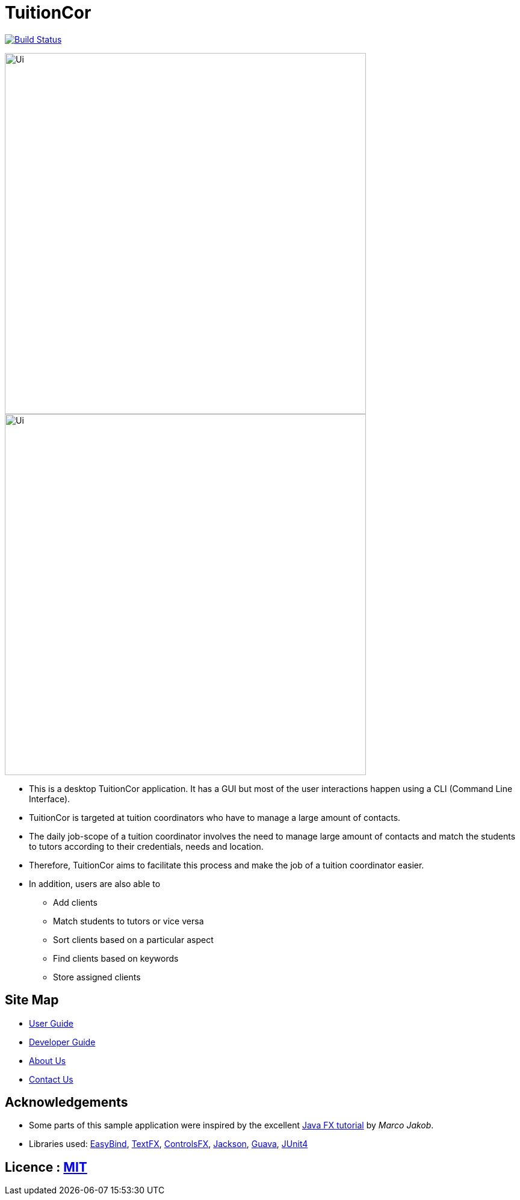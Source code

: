 = TuitionCor
ifdef::env-github,env-browser[:relfileprefix: docs/]

https://travis-ci.org/CS2103JAN2018-F11-B2/main[image:https://travis-ci.org/CS2103JAN2018-F11-B2/main.svg?branch=master[Build Status]]

image::docs/images/Ui.PNG[width="600"]

ifndef::env-github[]
image::images/Ui.PNG[width="600"]
endif::[]

* This is a desktop TuitionCor application. It has a GUI but most of the user interactions happen using a CLI (Command Line Interface).
* TuitionCor is targeted at tuition coordinators who have to manage a large amount of contacts.
* The daily job-scope of a tuition coordinator involves the need to manage large amount of contacts and match the students to tutors according to their credentials, needs and location.
* Therefore, TuitionCor aims to facilitate this process and make the job of a tuition coordinator easier.
* In addition, users are also able to
** Add clients
** Match students to tutors or vice versa
** Sort clients based on a particular aspect
** Find clients based on keywords
** Store assigned clients

== Site Map

* <<UserGuide#, User Guide>>
* <<DeveloperGuide#, Developer Guide>>
* <<AboutUs#, About Us>>
* <<ContactUs#, Contact Us>>

== Acknowledgements

* Some parts of this sample application were inspired by the excellent http://code.makery.ch/library/javafx-8-tutorial/[Java FX tutorial] by
_Marco Jakob_.
* Libraries used: https://github.com/TomasMikula/EasyBind[EasyBind], https://github.com/TestFX/TestFX[TextFX], https://bitbucket.org/controlsfx/controlsfx/[ControlsFX], https://github.com/FasterXML/jackson[Jackson], https://github.com/google/guava[Guava], https://github.com/junit-team/junit4[JUnit4]

== Licence : link:LICENSE[MIT]
